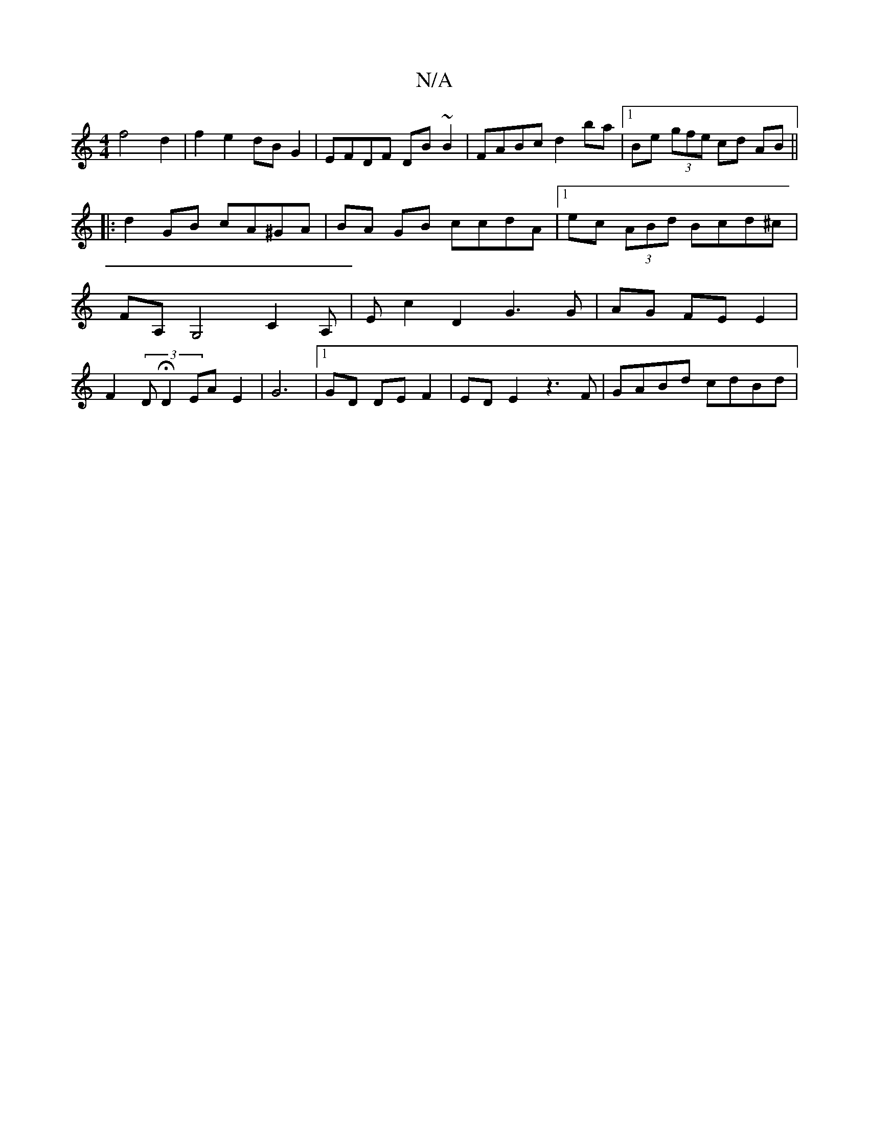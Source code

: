 X:1
T:N/A
M:4/4
R:N/A
K:Cmajor
f4 d2|f2 e2 dB G2 |EFDF DB ~B2 | FABc d2 ba |1 Be (3gfe cd AB ||
|:d2 GB cA^GA|BA GB ccdA |1 ec (3ABd Bcd^c |
FA, G,4 C2A,|Ec2D2G3G|AG FE E2 |
F2 (3DHD2 EA E2|G6|1 GD DE F2|ED E2 z3 F | GABd cdBd | (3